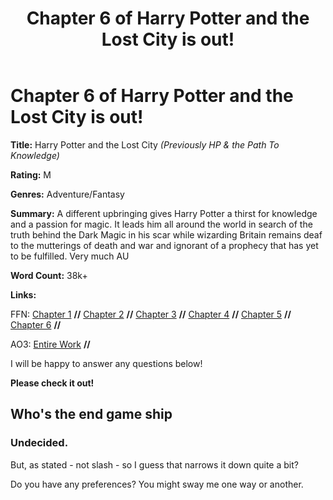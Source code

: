 #+TITLE: Chapter 6 of Harry Potter and the Lost City is out!

* Chapter 6 of Harry Potter and the Lost City is out!
:PROPERTIES:
:Author: FabricioPezoa
:Score: 0
:DateUnix: 1593382667.0
:DateShort: 2020-Jun-29
:FlairText: Self-Promotion
:END:
*Title:* Harry Potter and the Lost City /(Previously HP & the Path To Knowledge)/

*Rating:* M

*Genres:* Adventure/Fantasy

*Summary:* A different upbringing gives Harry Potter a thirst for knowledge and a passion for magic. It leads him all around the world in search of the truth behind the Dark Magic in his scar while wizarding Britain remains deaf to the mutterings of death and war and ignorant of a prophecy that has yet to be fulfilled. Very much AU

*Word Count:* 38k+

*Links:*

FFN: [[https://www.fanfiction.net/s/13595523/1/Harry-Potter-and-the-Lost-City][Chapter 1]] *//* [[https://www.fanfiction.net/s/13595523/2/Harry-Potter-and-the-Lost-City][Chapter 2]] *//* [[https://www.fanfiction.net/s/13595523/3/Harry-Potter-and-the-Lost-City][Chapter 3]] *//* [[https://www.fanfiction.net/s/13595523/4/Harry-Potter-and-the-Lost-City][Chapter 4]] *//* [[https://www.fanfiction.net/s/13595523/5/Harry-Potter-and-the-Lost-City][Chapter 5]] *//* [[https://www.fanfiction.net/s/13595523/6/Harry-Potter-and-the-Lost-City][Chapter 6]] *//*

AO3: [[https://archiveofourown.org/works/24864619?view_full_work=true][Entire Work]] *//*

I will be happy to answer any questions below!

*Please check it out!*


** Who's the end game ship
:PROPERTIES:
:Author: flingerdinger
:Score: 3
:DateUnix: 1593386922.0
:DateShort: 2020-Jun-29
:END:

*** Undecided.

But, as stated - not slash - so I guess that narrows it down quite a bit?

Do you have any preferences? You might sway me one way or another.
:PROPERTIES:
:Author: FabricioPezoa
:Score: 1
:DateUnix: 1593442858.0
:DateShort: 2020-Jun-29
:END:
